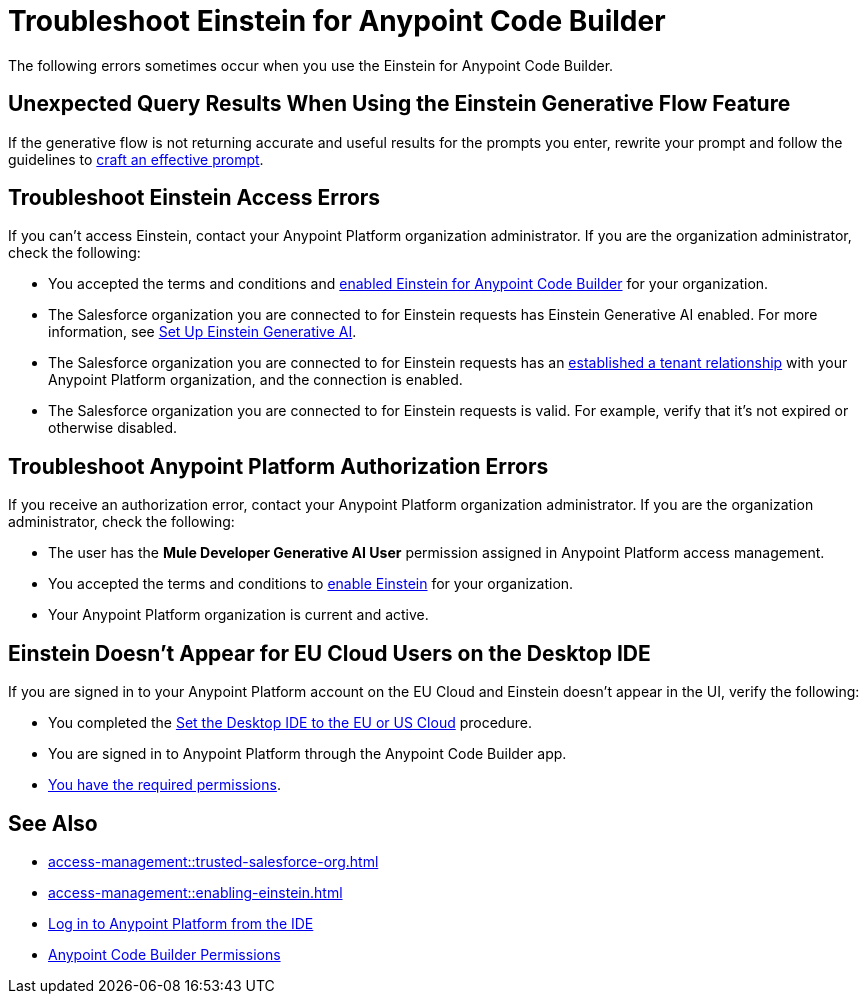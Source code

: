 = Troubleshoot Einstein for Anypoint Code Builder

The following errors sometimes occur when you use the Einstein for Anypoint Code Builder.

== Unexpected Query Results When Using the Einstein Generative Flow Feature

If the generative flow is not returning accurate and useful results for the prompts you enter, rewrite your prompt and follow the guidelines to xref:int-ai-create-integrations.adoc#craft-ai-prompt[craft an effective prompt].

== Troubleshoot Einstein Access Errors

If you can't access Einstein, contact your Anypoint Platform organization administrator. If you are the organization administrator, check the following:

* You accepted the terms and conditions and xref:access-management::enabling-einstein.adoc[enabled Einstein for Anypoint Code Builder] for your organization. 
* The Salesforce organization you are connected to for Einstein requests has Einstein Generative AI enabled. For more information, see https://help.salesforce.com/s/articleView?id=sf.generative_ai_enable.htm&type=5[Set Up Einstein Generative AI].
* The Salesforce organization you are connected to for Einstein requests has an xref:access-management::trusted-salesforce-org.adoc[established a tenant relationship] with your Anypoint Platform organization, and the connection is enabled.  
* The Salesforce organization you are connected to for Einstein requests is valid. For example, verify that it's not expired or otherwise disabled. 

== Troubleshoot Anypoint Platform Authorization Errors

If you receive an authorization error, contact your Anypoint Platform organization administrator. If you are the organization administrator, check the following:

* The user has the *Mule Developer Generative AI User* permission assigned in Anypoint Platform access management.
* You accepted the terms and conditions to xref:access-management::enabling-einstein.adoc[enable Einstein] for your organization.
* Your Anypoint Platform organization is current and active. 

== Einstein Doesn't Appear for EU Cloud Users on the Desktop IDE

If you are signed in to your Anypoint Platform account on the EU Cloud and Einstein doesn't appear in the UI, verify the following:

* You completed the xref:start-acb.adoc#change-clouds[Set the Desktop IDE to the EU or US Cloud] procedure.
* You are signed in to Anypoint Platform through the Anypoint Code Builder app.
* xref:int-ai-create-integrations.adoc#before-you-begin[You have the required permissions].


== See Also

* xref:access-management::trusted-salesforce-org.adoc[]
* xref:access-management::enabling-einstein.adoc[]
* xref:start-acb.adoc#log-in-to-anypoint-platform-from-the-ide[Log in to Anypoint Platform from the IDE]
* xref:access-management::permissions-by-product.adoc#anypoint-code-builder[Anypoint Code Builder Permissions]

